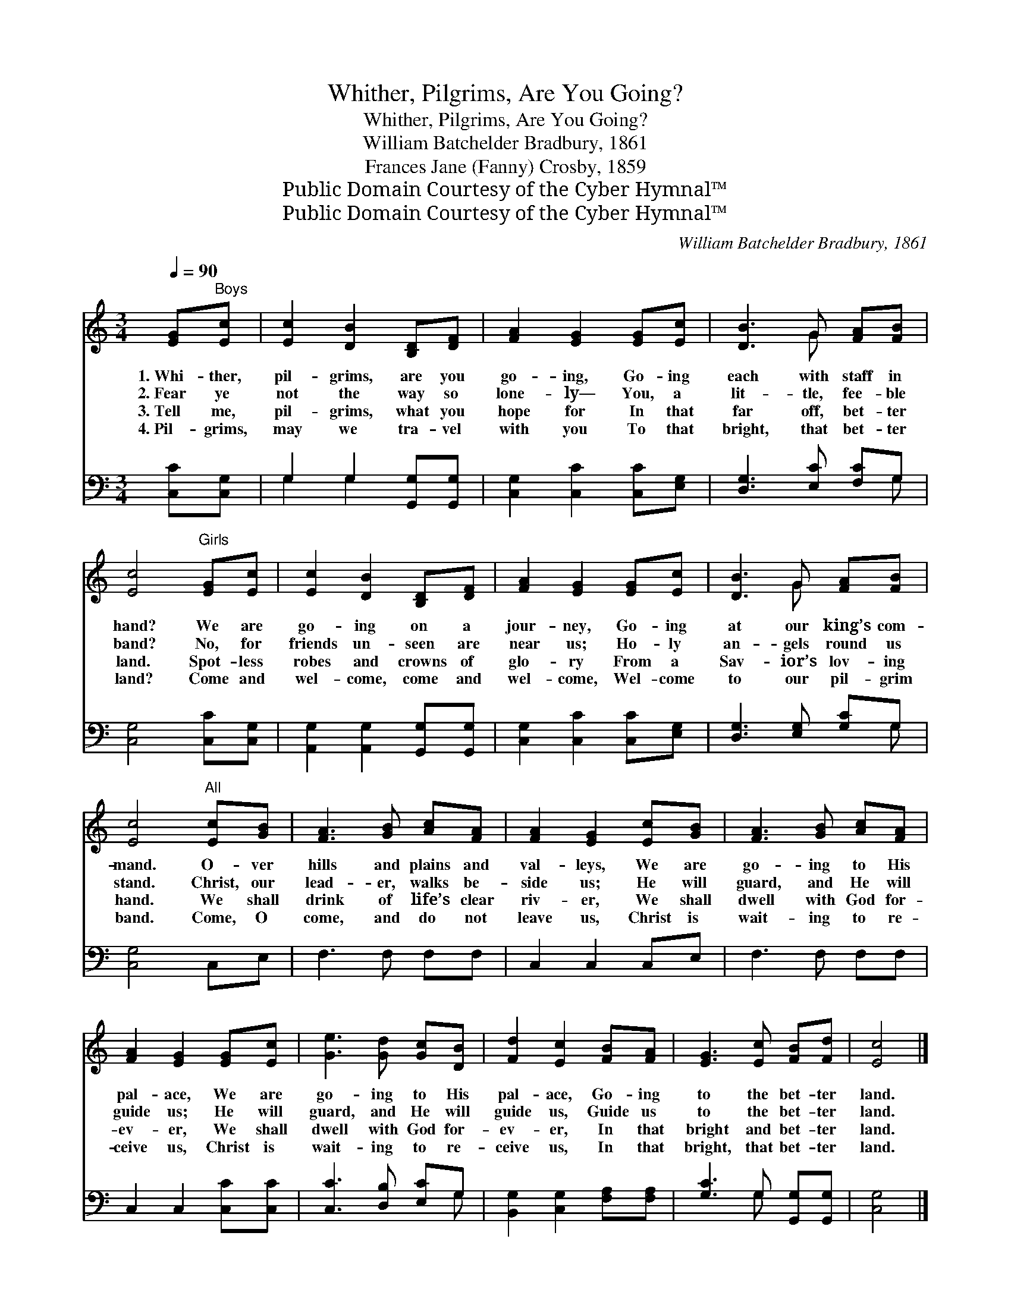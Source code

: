 X:1
T:Whither, Pilgrims, Are You Going?
T:Whither, Pilgrims, Are You Going?
T:William Batchelder Bradbury, 1861
T:Frances Jane (Fanny) Crosby, 1859
T:Public Domain Courtesy of the Cyber Hymnal™
T:Public Domain Courtesy of the Cyber Hymnal™
C:William Batchelder Bradbury, 1861
Z:Public Domain
Z:Courtesy of the Cyber Hymnal™
%%score ( 1 2 ) ( 3 4 )
L:1/8
Q:1/4=90
M:3/4
K:C
V:1 treble 
V:2 treble 
V:3 bass 
V:4 bass 
V:1
 [EG]"^Boys"[Ec] | [Ec]2 [DB]2 [B,D][DF] | [FA]2 [EG]2 [EG][Ec] | [DB]3 G [FA][FB] | %4
w: 1.~Whi- ther,|pil- grims, are you|go- ing, Go- ing|each with staff in|
w: 2.~Fear ye|not the way so|lone- ly— You, a|lit- tle, fee- ble|
w: 3.~Tell me,|pil- grims, what you|hope for In that|far off, bet- ter|
w: 4.~Pil- grims,|may we tra- vel|with you To that|bright, that bet- ter|
 [Ec]4"^Girls" [EG][Ec] | [Ec]2 [DB]2 [B,D][DF] | [FA]2 [EG]2 [EG][Ec] | [DB]3 G [FA][FB] | %8
w: hand? We are|go- ing on a|jour- ney, Go- ing|at our king’s com-|
w: band? No, for|friends un- seen are|near us; Ho- ly|an- gels round us|
w: land. Spot- less|robes and crowns of|glo- ry From a|Sav- ior’s lov- ing|
w: land? Come and|wel- come, come and|wel- come, Wel- come|to our pil- grim|
 [Ec]4"^All" [Ec][GB] | [FA]3 [GB] [Ac][FA] | [FA]2 [EG]2 [Ec][GB] | [FA]3 [GB] [Ac][FA] | %12
w: mand. O- ver|hills and plains and|val- leys, We are|go- ing to His|
w: stand. Christ, our|lead- er, walks be-|side us; He will|guard, and He will|
w: hand. We shall|drink of life’s clear|riv- er, We shall|dwell with God for-|
w: band. Come, O|come, and do not|leave us, Christ is|wait- ing to re-|
 [FA]2 [EG]2 [EG][Ec] | [Ge]3 [Gd] [Gc][DB] | [Fd]2 [Ec]2 [FB][FA] | [EG]3 [Ec] [FB][Fd] | [Ec]4 |] %17
w: pal- ace, We are|go- ing to His|pal- ace, Go- ing|to the bet- ter|land.|
w: guide us; He will|guard, and He will|guide us, Guide us|to the bet- ter|land.|
w: ev- er, We shall|dwell with God for-|ev- er, In that|bright and bet- ter|land.|
w: ceive us, Christ is|wait- ing to re-|ceive us, In that|bright, that bet- ter|land.|
V:2
 x2 | x6 | x6 | x3 G x2 | x6 | x6 | x6 | x3 G x2 | x6 | x6 | x6 | x6 | x6 | x6 | x6 | x6 | x4 |] %17
V:3
 [C,C][C,G,] | G,2 G,2 [G,,G,][G,,G,] | [C,G,]2 [C,C]2 [C,C][E,G,] | [D,G,]3 [E,C] [F,C]G, | %4
 [C,G,]4 [C,C][C,G,] | [A,,G,]2 [A,,G,]2 [G,,G,][G,,G,] | [C,G,]2 [C,C]2 [C,C][E,G,] | %7
 [D,G,]3 [E,G,] [G,C]G, | [C,G,]4 C,E, | F,3 F, F,F, | C,2 C,2 C,E, | F,3 F, F,F, | %12
 C,2 C,2 [C,C][C,C] | [C,C]3 [D,B,] [E,C]G, | [B,,G,]2 [C,G,]2 [F,A,][F,A,] | %15
 [G,C]3 G, [G,,G,][G,,G,] | [C,G,]4 |] %17
V:4
 x2 | G,2 G,2 x2 | x6 | x5 G, | x6 | x6 | x6 | x5 G, | x6 | x6 | x6 | x6 | x6 | x5 G, | x6 | %15
 x3 G, x2 | x4 |] %17


